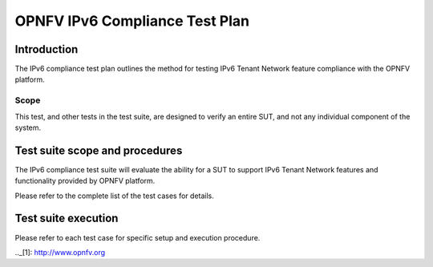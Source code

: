 .. This work is licensed under a Creative Commons Attribution 4.0 International License.
.. http://creativecommons.org/licenses/by/4.0
.. (c) OPNFV

===============================
OPNFV IPv6 Compliance Test Plan
===============================

Introduction
============

The IPv6 compliance test plan outlines the method for testing IPv6 Tenant Network feature
compliance with the OPNFV platform.

Scope
-----

This test, and other tests in the test suite, are designed to verify an entire SUT,
and not any individual component of the system.

Test suite scope and procedures
===============================

The IPv6 compliance test suite will evaluate the ability for a SUT to support IPv6
Tenant Network features and functionality provided by OPNFV platform.

Please refer to the complete list of the test cases for details.

Test suite execution
====================

Please refer to each test case for specific setup and execution procedure.

.._[1]: http://www.opnfv.org
